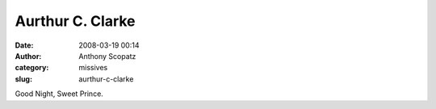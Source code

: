 Aurthur C. Clarke
#################
:date: 2008-03-19 00:14
:author: Anthony Scopatz
:category: missives
:slug: aurthur-c-clarke

Good Night, Sweet Prince.
